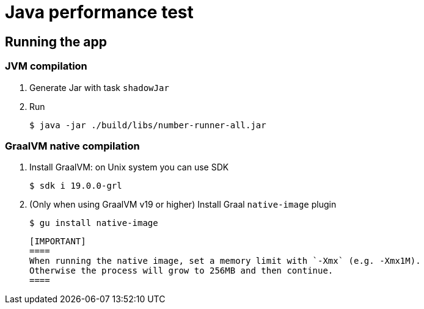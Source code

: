 = Java performance test

== Running the app


=== JVM compilation

. Generate Jar with task `shadowJar`

. Run

 $ java -jar ./build/libs/number-runner-all.jar

=== GraalVM native compilation

. Install GraalVM: on Unix system you can use SDK

 $ sdk i 19.0.0-grl

. (Only when using GraalVM v19 or higher) Install Graal `native-image` plugin

 $ gu install native-image


 [IMPORTANT]
 ====
 When running the native image, set a memory limit with `-Xmx` (e.g. -Xmx1M).
 Otherwise the process will grow to 256MB and then continue.
 ====
